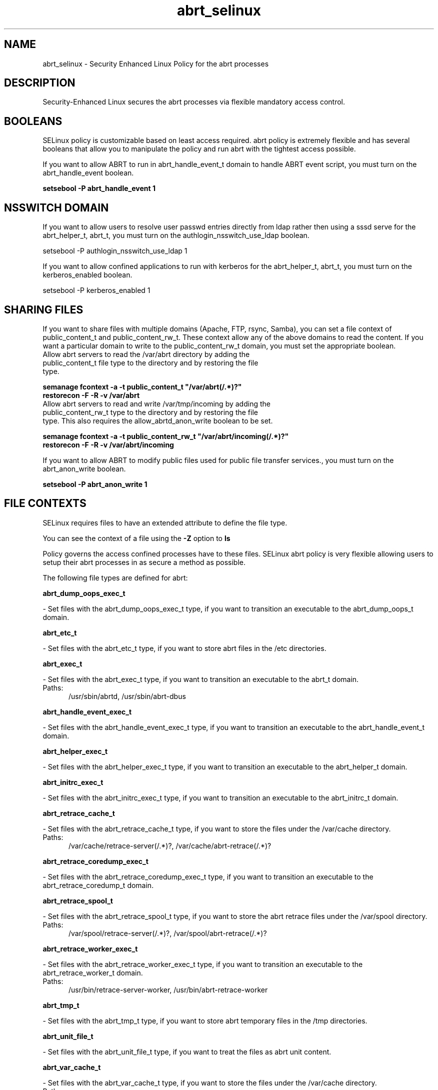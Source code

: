 .TH  "abrt_selinux"  "8"  "abrt" "dwalsh@redhat.com" "abrt SELinux Policy documentation"
.SH "NAME"
abrt_selinux \- Security Enhanced Linux Policy for the abrt processes
.SH "DESCRIPTION"

Security-Enhanced Linux secures the abrt processes via flexible mandatory access
control.  

.SH BOOLEANS
SELinux policy is customizable based on least access required.  abrt policy is extremely flexible and has several booleans that allow you to manipulate the policy and run abrt with the tightest access possible.


.PP
If you want to allow ABRT to run in abrt_handle_event_t domain to handle ABRT event script, you must turn on the abrt_handle_event boolean.

.EX
.B setsebool -P abrt_handle_event 1
.EE

.SH NSSWITCH DOMAIN

.PP
If you want to allow users to resolve user passwd entries directly from ldap rather then using a sssd serve for the abrt_helper_t, abrt_t, you must turn on the authlogin_nsswitch_use_ldap boolean.

.EX
setsebool -P authlogin_nsswitch_use_ldap 1
.EE

.PP
If you want to allow confined applications to run with kerberos for the abrt_helper_t, abrt_t, you must turn on the kerberos_enabled boolean.

.EX
setsebool -P kerberos_enabled 1
.EE

.SH SHARING FILES
If you want to share files with multiple domains (Apache, FTP, rsync, Samba), you can set a file context of public_content_t and public_content_rw_t.  These context allow any of the above domains to read the content.  If you want a particular domain to write to the public_content_rw_t domain, you must set the appropriate boolean.
.TP
Allow abrt servers to read the /var/abrt directory by adding the public_content_t file type to the directory and by restoring the file type.
.PP
.B
semanage fcontext -a -t public_content_t "/var/abrt(/.*)?"
.br
.B restorecon -F -R -v /var/abrt
.pp
.TP
Allow abrt servers to read and write /var/tmp/incoming by adding the public_content_rw_t type to the directory and by restoring the file type.  This also requires the allow_abrtd_anon_write boolean to be set.
.PP
.B
semanage fcontext -a -t public_content_rw_t "/var/abrt/incoming(/.*)?"
.br
.B restorecon -F -R -v /var/abrt/incoming


.PP
If you want to allow ABRT to modify public files used for public file transfer services., you must turn on the abrt_anon_write boolean.

.EX
.B setsebool -P abrt_anon_write 1
.EE

.SH FILE CONTEXTS
SELinux requires files to have an extended attribute to define the file type. 
.PP
You can see the context of a file using the \fB\-Z\fP option to \fBls\bP
.PP
Policy governs the access confined processes have to these files. 
SELinux abrt policy is very flexible allowing users to setup their abrt processes in as secure a method as possible.
.PP 
The following file types are defined for abrt:


.EX
.PP
.B abrt_dump_oops_exec_t 
.EE

- Set files with the abrt_dump_oops_exec_t type, if you want to transition an executable to the abrt_dump_oops_t domain.


.EX
.PP
.B abrt_etc_t 
.EE

- Set files with the abrt_etc_t type, if you want to store abrt files in the /etc directories.


.EX
.PP
.B abrt_exec_t 
.EE

- Set files with the abrt_exec_t type, if you want to transition an executable to the abrt_t domain.

.br
.TP 5
Paths: 
/usr/sbin/abrtd, /usr/sbin/abrt-dbus

.EX
.PP
.B abrt_handle_event_exec_t 
.EE

- Set files with the abrt_handle_event_exec_t type, if you want to transition an executable to the abrt_handle_event_t domain.


.EX
.PP
.B abrt_helper_exec_t 
.EE

- Set files with the abrt_helper_exec_t type, if you want to transition an executable to the abrt_helper_t domain.


.EX
.PP
.B abrt_initrc_exec_t 
.EE

- Set files with the abrt_initrc_exec_t type, if you want to transition an executable to the abrt_initrc_t domain.


.EX
.PP
.B abrt_retrace_cache_t 
.EE

- Set files with the abrt_retrace_cache_t type, if you want to store the files under the /var/cache directory.

.br
.TP 5
Paths: 
/var/cache/retrace-server(/.*)?, /var/cache/abrt-retrace(/.*)?

.EX
.PP
.B abrt_retrace_coredump_exec_t 
.EE

- Set files with the abrt_retrace_coredump_exec_t type, if you want to transition an executable to the abrt_retrace_coredump_t domain.


.EX
.PP
.B abrt_retrace_spool_t 
.EE

- Set files with the abrt_retrace_spool_t type, if you want to store the abrt retrace files under the /var/spool directory.

.br
.TP 5
Paths: 
/var/spool/retrace-server(/.*)?, /var/spool/abrt-retrace(/.*)?

.EX
.PP
.B abrt_retrace_worker_exec_t 
.EE

- Set files with the abrt_retrace_worker_exec_t type, if you want to transition an executable to the abrt_retrace_worker_t domain.

.br
.TP 5
Paths: 
/usr/bin/retrace-server-worker, /usr/bin/abrt-retrace-worker

.EX
.PP
.B abrt_tmp_t 
.EE

- Set files with the abrt_tmp_t type, if you want to store abrt temporary files in the /tmp directories.


.EX
.PP
.B abrt_unit_file_t 
.EE

- Set files with the abrt_unit_file_t type, if you want to treat the files as abrt unit content.


.EX
.PP
.B abrt_var_cache_t 
.EE

- Set files with the abrt_var_cache_t type, if you want to store the files under the /var/cache directory.

.br
.TP 5
Paths: 
/var/cache/abrt(/.*)?, /var/spool/abrt(/.*)?, /var/cache/abrt-di(/.*)?

.EX
.PP
.B abrt_var_log_t 
.EE

- Set files with the abrt_var_log_t type, if you want to treat the data as abrt var log data, usually stored under the /var/log directory.


.EX
.PP
.B abrt_var_run_t 
.EE

- Set files with the abrt_var_run_t type, if you want to store the abrt files under the /run directory.

.br
.TP 5
Paths: 
/var/run/abrtd?\.socket, /var/run/abrtd?\.lock, /var/run/abrt(/.*)?, /var/run/abrt\.pid

.EX
.PP
.B abrt_watch_log_exec_t 
.EE

- Set files with the abrt_watch_log_exec_t type, if you want to transition an executable to the abrt_watch_log_t domain.


.PP
Note: File context can be temporarily modified with the chcon command.  If you want to permanantly change the file context you need to use the 
.B semanage fcontext 
command.  This will modify the SELinux labeling database.  You will need to use
.B restorecon
to apply the labels.

.SH PROCESS TYPES
SELinux defines process types (domains) for each process running on the system
.PP
You can see the context of a process using the \fB\-Z\fP option to \fBps\bP
.PP
Policy governs the access confined processes have to files. 
SELinux abrt policy is very flexible allowing users to setup their abrt processes in as secure a method as possible.
.PP 
The following process types are defined for abrt:

.EX
.B abrt_handle_event_t, abrt_helper_t, abrt_retrace_coredump_t, abrt_t, abrt_retrace_worker_t, abrt_dump_oops_t, abrt_watch_log_t 
.EE
.PP
Note: 
.B semanage permissive -a PROCESS_TYPE 
can be used to make a process type permissive. Permissive process types are not denied access by SELinux. AVC messages will still be generated.

.SH "COMMANDS"
.B semanage fcontext
can also be used to manipulate default file context mappings.
.PP
.B semanage permissive
can also be used to manipulate whether or not a process type is permissive.
.PP
.B semanage module
can also be used to enable/disable/install/remove policy modules.

.B semanage boolean
can also be used to manipulate the booleans

.PP
.B system-config-selinux 
is a GUI tool available to customize SELinux policy settings.

.SH AUTHOR	
This manual page was autogenerated by genman.py.

.SH "SEE ALSO"
selinux(8), abrt(8), semanage(8), restorecon(8), chcon(1)
, setsebool(8)
